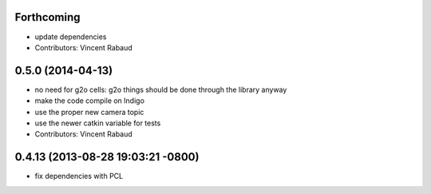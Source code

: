 Forthcoming
-----------
* update dependencies
* Contributors: Vincent Rabaud

0.5.0 (2014-04-13)
------------------
* no need for g2o cells: g2o things should be done through the library anyway
* make the code compile on Indigo
* use the proper new camera topic
* use the newer catkin variable for tests
* Contributors: Vincent Rabaud

0.4.13 (2013-08-28 19:03:21 -0800)
----------------------------------
- fix dependencies with PCL
